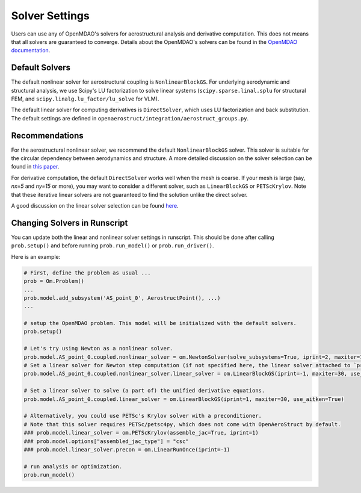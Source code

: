 .. _Solvers Settings:

Solver Settings
===============
Users can use any of OpenMDAO's solvers for aerostructural analysis and derivative computation.
This does not means that all solvers are guaranteed to converge.
Details about the OpenMDAO's solvers can be found in the `OpenMDAO documentation <https://openmdao.org/newdocs/versions/latest/features/building_blocks/solvers/solvers.html>`_.


Default Solvers
---------------
The default nonlinear solver for aerostructural coupling is ``NonlinearBlockGS``.
For underlying aerodynamic and structural analysis, we use Scipy's LU factorization to solve linear systems (``scipy.sparse.linal.splu`` for structural FEM, and ``scipy.linalg.lu_factor/lu_solve`` for VLM).

The default linear solver for computing derivatives is ``DirectSolver``, which uses LU factorization and back substitution.
The default settings are defined in ``openaerostruct/integration/aerostruct_groups.py``.


Recommendations
---------------
For the aerostructural nonlinear solver, we recommend the default ``NonlinearBlockGS`` solver.
This solver is suitable for the circular dependency between aerodynamics and structure.
A more detailed discussion on the solver selection can be found in `this paper <http://websites.umich.edu/~mdolaboratory/pdf/Chauhan2018a.pdf>`_.

For derivative computation, the default ``DirectSolver`` works well when the mesh is coarse.
If your mesh is large (say, `nx=5` and `ny=15` or more), you may want to consider a different solver, such as ``LinearBlockGS`` or ``PETScKrylov``.
Note that these iterative linear solvers are not guaranteed to find the solution unlike the direct solver.

A good discussion on the linear solver selection can be found `here <https://openmdao.org/newdocs/versions/latest/theory_manual/setup_linear_solvers.html>`_.


Changing Solvers in Runscript
-----------------------------
You can update both the linear and nonlinear solver settings in runscript.
This should be done after calling ``prob.setup()`` and before running ``prob.run_model()`` or ``prob.run_driver()``.

Here is an example:

.. code-block::

   # First, define the problem as usual ...
   prob = Om.Problem()
   ...
   prob.model.add_subsystem('AS_point_0', AerostructPoint(), ...)
   ...

   # setup the OpenMDAO problem. This model will be initialized with the default solvers.
   prob.setup()

   # Let's try using Newton as a nonlinear solver.
   prob.model.AS_point_0.coupled.nonlinear_solver = om.NewtonSolver(solve_subsystems=True, iprint=2, maxiter=10)
   # Set a linear solver for Newton step computation (if not specified here, the linear solver attached to `prob.model.AS_point_0.coupled` will be used).
   prob.model.AS_point_0.coupled.nonlinear_solver.linear_solver = om.LinearBlockGS(iprint=-1, maxiter=30, use_aitken=True)

   # Set a linear solver to solve (a part of) the unified derivative equations.
   prob.model.AS_point_0.coupled.linear_solver = om.LinearBlockGS(iprint=1, maxiter=30, use_aitken=True)

   # Alternatively, you could use PETSc's Krylov solver with a preconditioner.
   # Note that this solver requires PETSc/petsc4py, which does not come with OpenAeroStruct by default.
   ### prob.model.linear_solver = om.PETScKrylov(assemble_jac=True, iprint=1)
   ### prob.model.options["assembled_jac_type"] = "csc"
   ### prob.model.linear_solver.precon = om.LinearRunOnce(iprint=-1)

   # run analysis or optimization.
   prob.run_model()
